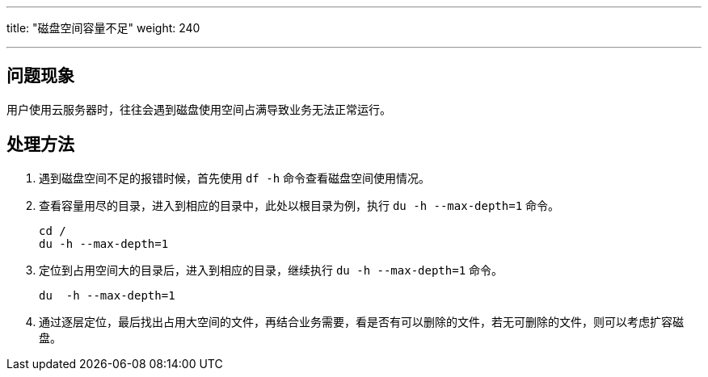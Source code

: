 ---
title: "磁盘空间容量不足"
weight: 240

---
== 问题现象

用户使用云服务器时，往往会遇到磁盘使用空间占满导致业务无法正常运行。

== 处理方法

. 遇到磁盘空间不足的报错时候，首先使用 `df -h` 命令查看磁盘空间使用情况。
. 查看容量用尽的目录，进入到相应的目录中，此处以根目录为例，执行 `du -h --max-depth=1` 命令。
+
[,shell]
----
cd /
du -h --max-depth=1
----

. 定位到占用空间大的目录后，进入到相应的目录，继续执行 `du  -h --max-depth=1` 命令。
+
[,shell]
----
du  -h --max-depth=1
----

. 通过逐层定位，最后找出占用大空间的文件，再结合业务需要，看是否有可以删除的文件，若无可删除的文件，则可以考虑扩容磁盘。

